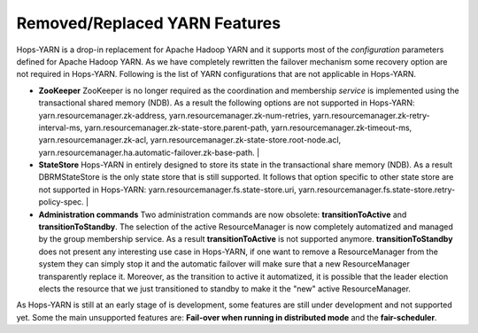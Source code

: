 .. _yarn_unsupported_Features:

==============================
Removed/Replaced YARN Features
==============================

Hops-YARN is a drop-in replacement for Apache Hadoop YARN and it supports most of the `configuration` parameters defined for Apache Hadoop YARN. As we have completely rewritten the failover mechanism some recovery option are not required in Hops-YARN. Following is the list of YARN configurations that are not applicable in Hops-YARN.


* **ZooKeeper**
  ZooKeeper is no longer required as the coordination and membership `service` is implemented using the transactional shared memory (NDB). As a result the following options are not supported in Hops-YARN: yarn.resourcemanager.zk-address, yarn.resourcemanager.zk-num-retries, yarn.resourcemanager.zk-retry-interval-ms, yarn.resourcemanager.zk-state-store.parent-path, yarn.resourcemanager.zk-timeout-ms, yarn.resourcemanager.zk-acl, yarn.resourcemanager.zk-state-store.root-node.acl, yarn.resourcemanager.ha.automatic-failover.zk-base-path.
  |
* **StateStore**
  Hops-YARN in entirely designed to store its state in the transactional share memory (NDB). As a result DBRMStateStore is the only state store that is still supported. It follows that option specific to other state store are not supported in Hops-YARN: yarn.resourcemanager.fs.state-store.uri, yarn.resourcemanager.fs.state-store.retry-policy-spec.
  |
* **Administration commands**
  Two administration commands are now obsolete: **transitionToActive** and **transitionToStandby**. The selection of the active ResourceManager is now completely automatized and managed by the group membership service. As a result **transitionToActive** is not supported anymore.
  **transitionToStandby** does not present any interesting use case in Hops-YARN, if one want to remove a ResourceManager from the system they can simply stop it and the automatic failover will make sure that a new ResourceManager transparently replace it. Moreover, as the transition to active it automatized, it is possible that the leader election elects the resource that we just transitioned to standby to make it the "new" active ResourceManager.

As Hops-YARN is still at an early stage of is development, some features are still under development and not supported yet. Some the main unsupported features are: **Fail-over when running in distributed mode** and the **fair-scheduler**.
